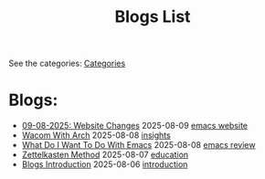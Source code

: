 #+TITLE: Blogs List
#+OPTIONS: toc:nil num:nil 

See the categories: @@html:<a href="../categories.html">Categories</a>@@

* Blogs:
- [[file:2025/08/spending-the-whole-day-on-this-website.org][09-08-2025: Website Changes]] @@html:<span class="post-date">2025-08-09</span>@@ @@html:<a href="/tags/emacs.html"> <span class="post-tag">emacs</span> </a>@@ @@html:<a href="/tags/website.html"> <span class="post-tag">website</span> </a>@@
- [[file:2025/08/wacom-with-arch.org][Wacom With Arch]] @@html:<span class="post-date">2025-08-08</span>@@ @@html:<a href="/tags/insights.html"> <span class="post-tag">insights</span> </a>@@
- [[file:2025/08/what-do-i-want-to-do-with-emacs.org][What Do I Want To Do With Emacs]] @@html:<span class="post-date">2025-08-08</span>@@ @@html:<a href="/tags/emacs.html"> <span class="post-tag">emacs</span> </a>@@ @@html:<a href="/tags/review.html"> <span class="post-tag">review</span> </a>@@
- [[file:2025/08/zettelkasten.org][Zettelkasten Method]] @@html:<span class="post-date">2025-08-07</span>@@ @@html:<a href="/tags/education.html"> <span class="post-tag">education</span> </a>@@
- [[file:blogs-intro.org][Blogs Introduction]] @@html:<span class="post-date">2025-08-06</span>@@ @@html:<a href="/tags/introduction.html"> <span class="post-tag">introduction</span> </a>@@